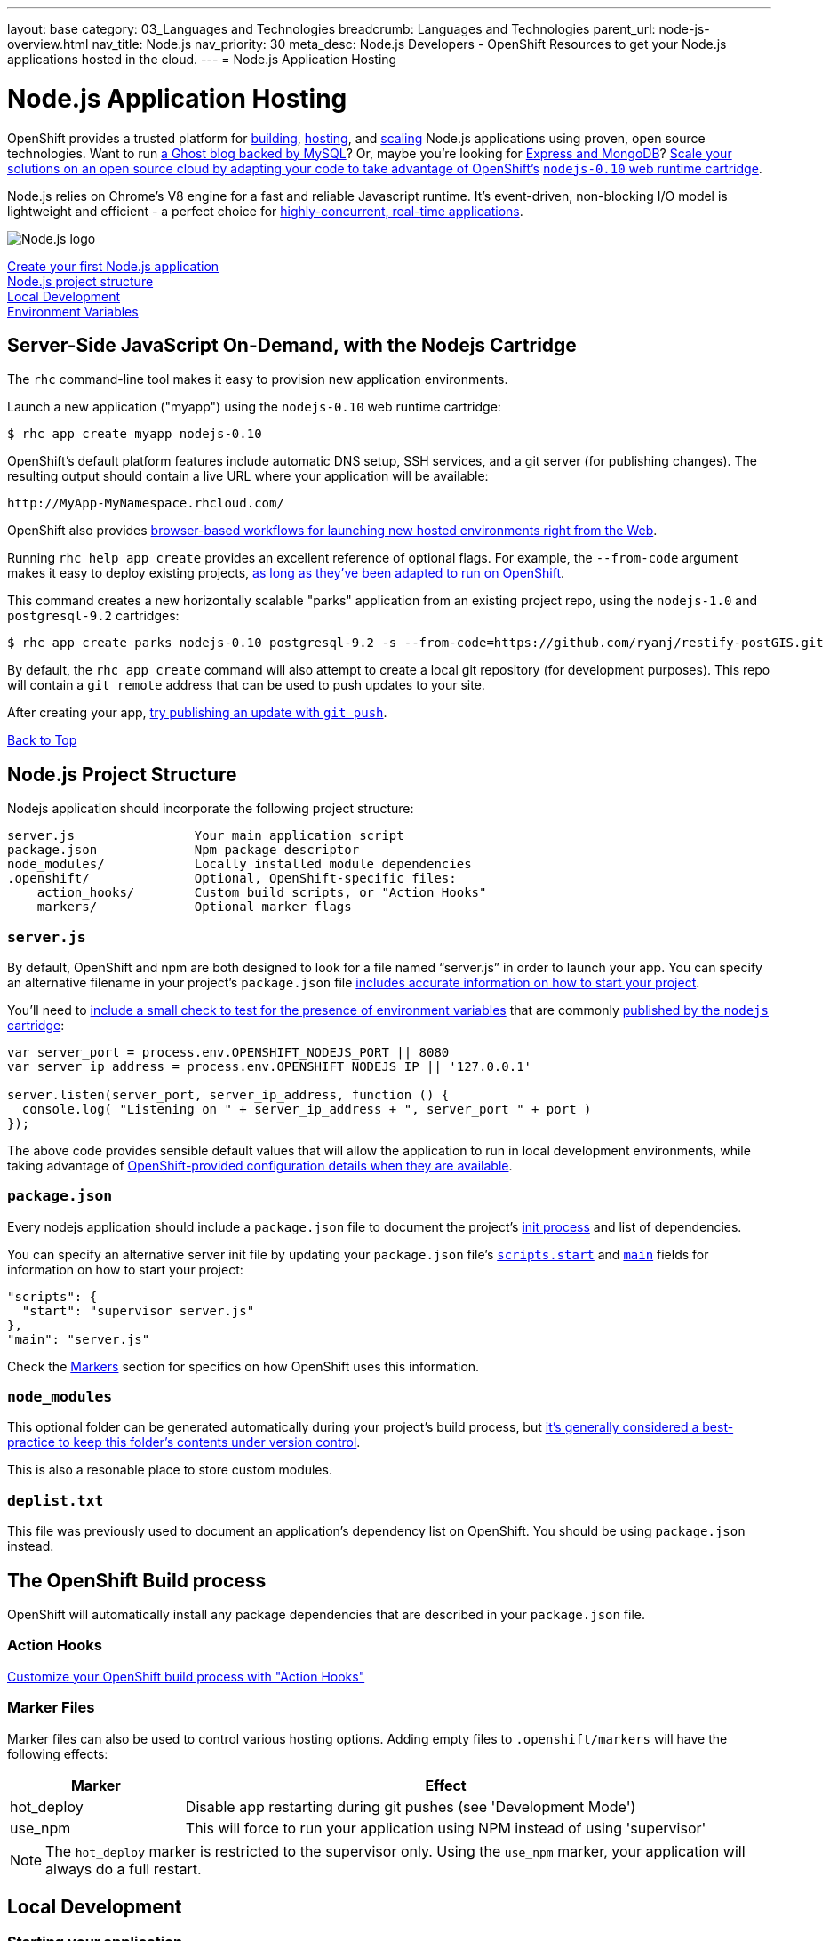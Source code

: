 ---
layout: base
category: 03_Languages and Technologies
breadcrumb: Languages and Technologies
parent_url: node-js-overview.html
nav_title: Node.js
nav_priority: 30
meta_desc: Node.js Developers - OpenShift Resources to get your Node.js applications hosted in the cloud.
---
= Node.js Application Hosting

[[top]]
[float]
= Node.js Application Hosting
[.lead]
OpenShift provides a trusted platform for link:#build[building], link:#launch[hosting], and link:#scale[scaling] Node.js applications using proven, open source technologies. Want to run link:https://www.openshift.com/quickstarts/ghost-with-mysql-on-openshift[a Ghost blog backed by MySQL]? Or, maybe you're looking for link:#launch[Express and MongoDB]? link:https://blog.openshift.com/run-your-nodejs-projects-on-openshift-in-two-simple-steps[Scale your solutions on an open source cloud by adapting your code to take advantage of OpenShift's] link:https://www.openshift.com/developers/technologies[`nodejs-0.10` web runtime cartridge].

Node.js relies on Chrome's V8 engine for a fast and reliable Javascript runtime.  It's event-driven, non-blocking I/O model is lightweight and efficient - a perfect choice for link:https://blog.openshift.com/10-reasons-openshift-is-the-best-place-to-host-your-nodejs-app[highly-concurrent, real-time applications].

[float]
image::nodejs-logo.png[Node.js logo]

link:#launch[Create your first Node.js application] +
link:#structure[Node.js project structure] +
link:#run[Local Development] +
link:#env-vars[Environment Variables]

[[launch]]
== Server-Side JavaScript On-Demand, with the Nodejs Cartridge
The `rhc` command-line tool makes it easy to provision new application environments.

Launch a new application ("myapp") using the `nodejs-0.10` web runtime cartridge:
[source]
--
$ rhc app create myapp nodejs-0.10
--

OpenShift's default platform features include automatic DNS setup, SSH services, and a git server (for publishing changes). The resulting output should contain a live URL where your application will be available:

[source]
--
http://MyApp-MyNamespace.rhcloud.com/
--

OpenShift also provides link:https://blog.openshift.com/launching-applications-with-openshifts-web-based-workflow[browser-based workflows for launching new hosted environments right from the Web].

Running `rhc help app create` provides an excellent reference of optional flags.  For example, the `--from-code` argument makes it easy to deploy existing projects, link:https://blog.openshift.com/run-your-nodejs-projects-on-openshift-in-two-simple-steps[as long as they've been adapted to run on OpenShift].

This command creates a new horizontally scalable "parks" application from an existing project repo, using the `nodejs-1.0` and `postgresql-9.2` cartridges:
[source]
--
$ rhc app create parks nodejs-0.10 postgresql-9.2 -s --from-code=https://github.com/ryanj/restify-postGIS.git
--

By default, the `rhc app create` command will also attempt to create a local git repository (for development purposes).  This repo will contain a `git remote` address that can be used to push updates to your site.

After creating your app, link:managing-modifying-applications.html[try publishing an update with `git push`].

link:#top[Back to Top]

[[structure]]
== Node.js Project Structure
Nodejs application should incorporate the following project structure:

[source]
--
server.js                Your main application script
package.json             Npm package descriptor
node_modules/            Locally installed module dependencies
.openshift/              Optional, OpenShift-specific files:
    action_hooks/        Custom build scripts, or "Action Hooks"
    markers/             Optional marker flags
--

=== `server.js`
By default, OpenShift and npm are both designed to look for a file named "`server.js`" in order to launch your app.  You can specify an alternative filename in your project's `package.json` file link:https://blog.openshift.com/run-your-nodejs-projects-on-openshift-in-two-simple-steps#package_json[includes accurate information on how to start your project].

You'll need to link:https://blog.openshift.com/run-your-nodejs-projects-on-openshift-in-two-simple-steps#env_vars[include a small check to test for the presence of environment variables] that are commonly link:#env-vars[published by the `nodejs` cartridge]:

[source,javascript]
----
var server_port = process.env.OPENSHIFT_NODEJS_PORT || 8080
var server_ip_address = process.env.OPENSHIFT_NODEJS_IP || '127.0.0.1'

server.listen(server_port, server_ip_address, function () {
  console.log( "Listening on " + server_ip_address + ", server_port " + port )
});
----

The above code provides sensible default values that will allow the application to run in local development environments, while taking advantage of link:#env-vars[OpenShift-provided configuration details when they are available].

=== `package.json`
Every nodejs application should include a `package.json` file to document the project's link:https://blog.openshift.com/run-your-nodejs-projects-on-openshift-in-two-simple-steps#package_json[init process] and list of dependencies.

You can specify an alternative server init file by updating your `package.json` file's link:https://www.npmjs.org/doc/misc/npm-scripts.html#DEFAULT-VALUES[`scripts.start`] and link:https://www.npmjs.org/doc/json.html#main[`main`] fields for information on how to start your project:

[source,json]
----
"scripts": {
  "start": "supervisor server.js"
},
"main": "server.js"
----

Check the link:#markers[Markers] section for specifics on how OpenShift uses this information.

[[node_modules]]
=== `node_modules`

This optional folder can be generated automatically during your project's build process, but link:http://www.futurealoof.com/posts/nodemodules-in-git.html[it's generally considered a best-practice to keep this folder's contents under version control].

This is also a resonable place to store custom modules.

=== `deplist.txt`
This file was previously used to document an application's dependency list on OpenShift.  You should be using `package.json` instead.

[[build]]
== The OpenShift Build process
OpenShift will automatically install any package dependencies that are described in your `package.json` file.

=== Action Hooks
link:http://openshift.github.io/documentation/oo_user_guide.html#action-hooks[Customize your OpenShift build process with "Action Hooks"]

[[markers]]
=== Marker Files
Marker files can also be used to control various hosting options.  Adding empty files to `.openshift/markers` will have the following effects:

[cols="1,3",options="header"]
|===
|Marker |Effect

|hot_deploy
|Disable app restarting during git pushes (see 'Development Mode')
|use_npm
|This will force to run your application using NPM instead of using 'supervisor'
|===

[NOTE]
====
The `hot_deploy` marker is restricted to the supervisor only. Using the
`use_npm` marker, your application will always do a full restart.
====

== Local Development

[[run]]
=== Starting your application

npm install

npm start

=== Managing Dependencies

npm install --save

[NOTE]
====
On OpenShift, module dependencies that usually need to be installed using the `-g` or `--global` flag (in order to become available on the command line) will automatically be added to the `PATH` as long as they are documented in the `dependencies` or `devDependencies` section of the project's `package.json` file.
====

[[env-vars]]
== Environment Variables
The Node.JS cartridge uses environment variables to interact with your application:

OPENSHIFT_NODEJS_IP:: Bind to this IP address in order to recieve traffic from the routing layer
OPENSHIFT_NODEJS_PORT:: When on OpenShift, listen on this port
OPENSHIFT_NODEJS_POLL_INTERVAL:: This integer value may be set as an environment variable (default is 1 second)
NPM_CONFIG_PRODUCTION:: OpenShift will not install `devDependencies` link:http://stackoverflow.com/a/23749201/754025[when `NPM_CONFIG_PRODUCTION` is set to "true"]

link:#top[Back to top]

== What's Next?
 * Learn how easy it is to set up Domain Names and SSL
 * Make sure your Nodejs application will run on OpenShift, in just two simple steps!
